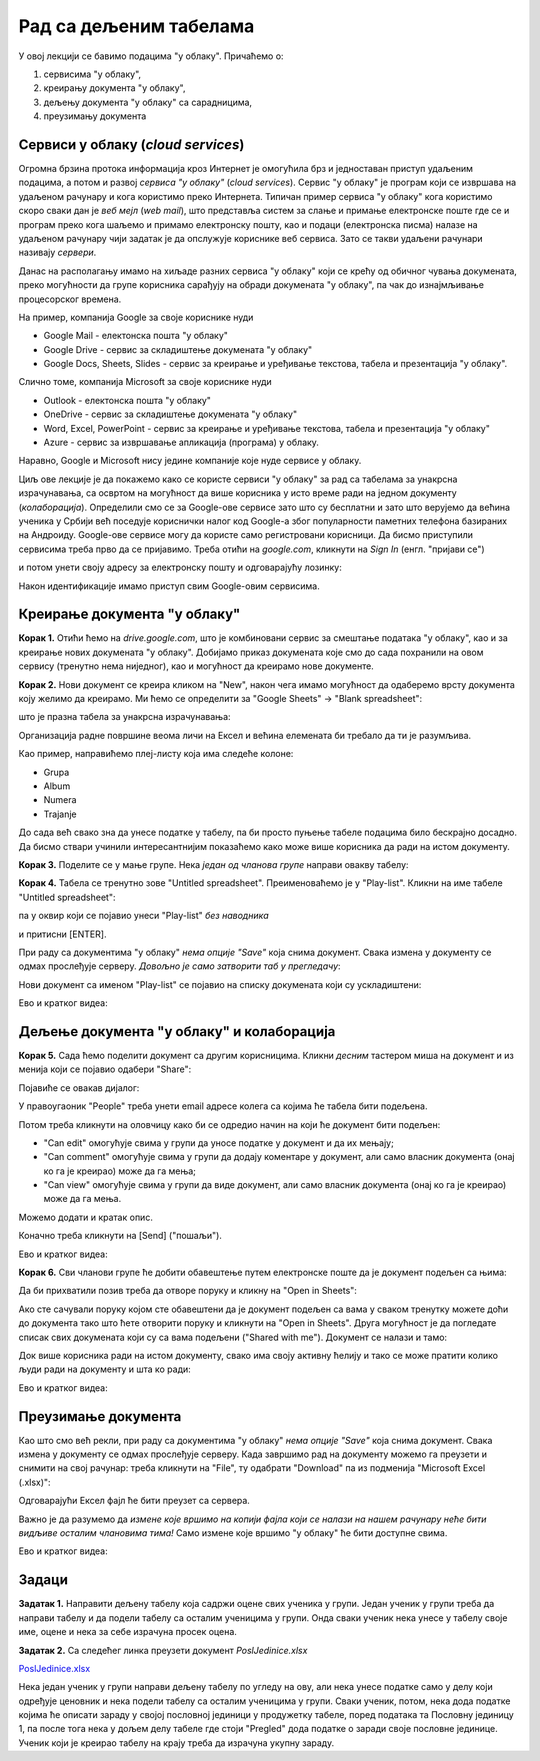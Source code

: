 Рад са дељеним табелама
=======================


У овој лекцији се бавимо подацима "у облаку". Причаћемо о:

1. сервисима "у облаку",
2. креирању документа "у облаку",
3. дељењу документа "у облаку" са сарадницима,
4. преузимању документа

Сервиси у облаку (*cloud services*)
------------------------------------


Огромна брзина протока информација кроз Интернет је омогућила брз и једноставан приступ удаљеним подацима, а потом и развој *сервиса "у облаку"* (*cloud services*). Сервис "у облаку" је програм који се извршава на удаљеном рачунару и кога користимо преко Интернета. Типичан пример сервиса "у облаку" кога користимо скоро сваки дан је *веб мејл* (*web mail*), што представља систем за слање и примање електронске поште где се и програм преко кога шаљемо и примамо електронску пошту, као и подаци (електронска писма) налазе на удаљеном рачунару чији задатак је да опслужује кориснике веб сервиса. Зато се такви удаљени рачунари називају *сервери*.

Данас на располагању имамо на хиљаде разних сервиса "у облаку" који се крећу од обичног чувања докумената, преко могућности да групе корисника сарађују на обради докумената "у облаку", па чак до изнајмљивање процесорског времена.


.. image:: ../../_images/Sh1.jpg
   :width: 600px
   :align: center


На пример, компанија Google за своје кориснике нуди

* Google Mail - електонска пошта "у облаку"
* Google Drive - сервис за складиштење докумената "у облаку"
* Google Docs, Sheets, Slides - сервис за креирање и уређивање текстова, табела и презентација "у облаку".

Слично томе, компанија Microsoft за своје кориснике нуди

* Outlook - електонска пошта "у облаку"
* OneDrive - сервис за складиштење докумената "у облаку"
* Word, Excel, PowerPoint - сервис за креирање и уређивање текстова, табела и презентација "у облаку"
* Azure - сервис за извршавање апликација (програма) у облаку.

Наравно, Google и Microsoft нису једине компаније које нуде сервисе у облаку.

Циљ ове лекције је да покажемо како се користе сервиси "у облаку" за рад са табелама за унакрсна израчунавања, са освртом на могућност да више корисника у исто време ради на једном документу (*колаборација*). Определили смо се за Google-ове сервисе зато што су бесплатни и зато што верујемо да већина ученика у Србији већ поседује кориснички налог код Google-а због популарности паметних телефона базираних на Андроиду.
Google-ове сервисе могу да користе само регистровани корисници. Да бисмо приступили сервисима треба прво да се пријавимо. Треба отићи на *google.com*, кликнути на *Sign In* (енгл. "пријави се")


.. image:: ../../_images/Sh2.jpg
   :width: 600px
   :align: center


и потом унети своју адресу за електронску пошту и одговарајућу лозинку:


.. image:: ../../_images/Sh3.jpg
   :width: 600px
   :align: center


Након идентификације имамо приступ свим Google-овим сервисима.


Креирање документа "у облаку"
------------------------------


**Корак 1.** Отићи ћемо на *drive.google.com*, што је комбиновани сервис за смештање података "у облаку", као и за креирање нових докумената "у облаку". Добијамо приказ докумената које смо до сада похранили на овом сервису (тренутно нема ниједног), као и могућност да креирамо нове документе.


.. image:: ../../_images/Sh4.jpg
   :width: 600px
   :align: center


**Корак 2.** Нови документ се креира кликом на "New", након чега имамо могућност да одаберемо врсту документа коју желимо да креирамо. Ми ћемо се определити за "Google Sheets" -> "Blank spreadsheet":


.. image:: ../../_images/Sh5.jpg
   :width: 600px
   :align: center


што је празна табела за унакрсна израчунавања:


.. image:: ../../_images/Sh6.jpg
   :width: 600px
   :align: center


Организација радне површине веома личи на Ексел и већина елемената би требало да ти је разумљива.

Као пример, направићемо плеј-листу која има следеће колоне:

* Grupa
* Album
* Numera
* Trajanje

До сада већ свако зна да унесе податке у табелу, па би просто пуњење табеле подацима било бескрајно досадно. Да бисмо ствари учинили интересантнијим показаћемо како може више корисника да ради на истом документу.

**Корак 3.** Поделите се у мање групе. Нека *један од чланова групе* направи овакву табелу:


.. image:: ../../_images/Sh8.jpg
   :width: 600px
   :align: center


**Корак 4.** Табела се тренутно зове "Untitled spreadsheet". Преименоваћемо је у "Play-list". Кликни на име табеле "Untitled spreadsheet":


.. image:: ../../_images/Sh9.jpg
   :width: 600px
   :align: center


па у оквир који се појавио унеси "Play-list" *без наводника*


.. image:: ../../_images/Sh10.jpg
   :width: 600px
   :align: center


и притисни [ENTER].

При раду са документима "у облаку" *нема опције "Save"* која снима документ. Свака измена у документу се одмах прослеђује серверу. *Довољно је само затворити таб у прегледачу*:


.. image:: ../../_images/Sh11.jpg
   :width: 600px
   :align: center


Нови документ са именом "Play-list" се појавио на списку докумената који су ускладиштени:


.. image:: ../../_images/Sh12.jpg
   :width: 600px
   :align: center

Ево и кратког видеа:

.. ytpopup:: VJCjI3EJxqM
   :width: 735
   :height: 415
   :align: center


Дељење документа "у облаку" и колаборација
-------------------------------------------


**Корак 5.** Сада ћемо поделити документ са другим корисницима. Кликни *десним* тастером миша на документ и из менија који се појавио одабери "Share":


.. image:: ../../_images/Sh13.jpg
   :width: 600px
   :align: center


Појавиће се овакав дијалог:


.. image:: ../../_images/Sh14.jpg
   :width: 600px
   :align: center


У правоугаоник "People" треба унети email адресе колега са којима ће табела бити подељена.

Потом треба кликнути на оловчицу како би се одредио начин на који ће документ бити подељен:

* "Can edit" омогућује свима у групи да уносе податке у документ и да их мењају;
* "Can comment" омогућује свима у групи да додају коментаре у документ, али само власник документа (онај ко га је креирао) може да га мења;
* "Can view" омогућује свима у групи да виде документ, али само власник документа (онај ко га је креирао) може да га мења.

Можемо додати и кратак опис.

Коначно треба кликнути на [Send] ("пошаљи").

Ево и кратког видеа:

.. ytpopup:: f55A9KYwUnI
   :width: 735
   :height: 415
   :align: center

**Корак 6.** Сви чланови групе ће добити обавештење путем електронске поште да је документ подељен са њима:


.. image:: ../../_images/Sh15.jpg
   :width: 600px
   :align: center


Да би прихватили позив треба да отворе поруку и кликну на "Open in Sheets":


.. image:: ../../_images/Sh16.jpg
   :width: 600px
   :align: center


Ако сте сачували поруку којом сте обавештени да је документ подељен са вама у сваком тренутку можете доћи до документа тако што ћете отворити поруку и кликнути на "Open in Sheets". Друга могућност је да погледате списак свих докумената који су са вама подељени ("Shared with me"). Документ се налази и тамо:


.. image:: ../../_images/Sh17.jpg
   :width: 600px
   :align: center


Док више корисника ради на истом документу, свако има своју активну ћелију и тако се може пратити колико људи ради на документу и шта ко ради:


.. image:: ../../_images/Sh19.jpg
   :width: 600px
   :align: center

Ево и кратког видеа:

.. ytpopup:: dlgDeyxmFQQ
   :width: 735
   :height: 415
   :align: center

Преузимање документа
---------------------


Као што смо већ рекли, при раду са документима "у облаку" *нема опције "Save"* која снима документ. Свака измена у документу се одмах прослеђује серверу. Када завршимо рад на документу можемо га преузети и снимити на свој рачунар: треба кликнути на "File", ту одабрати "Download" па из подменија "Microsoft Excel (.xlsx)":


.. image:: ../../_images/Sh20.jpg
   :width: 600px
   :align: center


Одговарајући Ексел фајл ће бити преузет са сервера.

Важно је да разумемо да *измене које вршимо на копији фајла који се налази на нашем рачунару неће бити видљиве осталим члановима тима!* Само измене које вршимо "у облаку" ће бити доступне свима.

Ево и кратког видеа:

.. ytpopup:: E1sDUZ9E7pY
   :width: 735
   :height: 415
   :align: center

Задаци
-------


**Задатак 1.** Направити дељену табелу која садржи оцене свих ученика у групи. Један ученик у групи треба да направи табелу  и да подели табелу са осталим ученицима у групи. Онда сваки ученик нека унесе у табелу своје име, оцене и нека за себе израчуна просек оцена.

**Задатак 2.** Са следећег линка преузети документ *PoslJedinice.xlsx*


`PoslJedinice.xlsx <https://petljamediastorage.blob.core.windows.net/root/Media/Default/Kursevi/informatika_VIII/epodaci/PoslJedinice.xlsx>`_

Нека један ученик у групи направи дељену табелу по угледу на ову, али нека унесе податке само у делу који одређује ценовник и
нека подели табелу са осталим ученицима у групи. Сваки ученик, потом, нека дода податке којима ће описати зараду у својој пословној јединици у продужетку
табеле, поред података та Пословну јединицу 1, па после тога нека у дољем делу табеле где стоји "Pregled" дода податке о заради своје пословне јединице.
Ученик који је креирао табелу на крају треба да израчуна укупну зараду.
